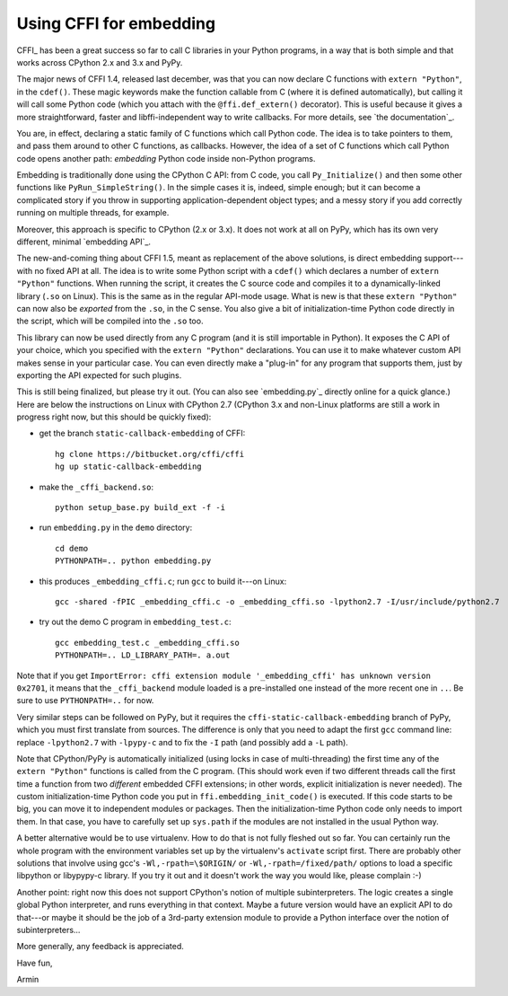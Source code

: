========================
Using CFFI for embedding
========================

CFFI_ has been a great success so far to call C libraries in your
Python programs, in a way that is both simple and that works across
CPython 2.x and 3.x and PyPy.

The major news of CFFI 1.4, released last december, was that you can
now declare C functions with ``extern "Python"``, in the ``cdef()``.
These magic keywords make the function callable from C (where it is
defined automatically), but calling it will call some Python code
(which you attach with the ``@ffi.def_extern()`` decorator).  This is
useful because it gives a more straightforward, faster and
libffi-independent way to write callbacks.  For more details, see `the
documentation`_.

You are, in effect, declaring a static family of C functions which
call Python code.  The idea is to take pointers to them, and pass them
around to other C functions, as callbacks.  However, the idea of a set
of C functions which call Python code opens another path: *embedding*
Python code inside non-Python programs.

Embedding is traditionally done using the CPython C API: from C code,
you call ``Py_Initialize()`` and then some other functions like
``PyRun_SimpleString()``.  In the simple cases it is, indeed, simple
enough; but it can become a complicated story if you throw in
supporting application-dependent object types; and a messy story if
you add correctly running on multiple threads, for example.

Moreover, this approach is specific to CPython (2.x or 3.x).  It does
not work at all on PyPy, which has its own very different, minimal
`embedding API`_.

The new-and-coming thing about CFFI 1.5, meant as replacement of the
above solutions, is direct embedding support---with no fixed API at
all.  The idea is to write some Python script with a ``cdef()`` which
declares a number of ``extern "Python"`` functions.  When running the
script, it creates the C source code and compiles it to a
dynamically-linked library (``.so`` on Linux).  This is the same as in
the regular API-mode usage.  What is new is that these ``extern
"Python"`` can now also be *exported* from the ``.so``, in the C
sense.  You also give a bit of initialization-time Python code
directly in the script, which will be compiled into the ``.so`` too.

This library can now be used directly from any C program (and it is
still importable in Python).  It exposes the C API of your choice,
which you specified with the ``extern "Python"`` declarations.  You
can use it to make whatever custom API makes sense in your particular
case.  You can even directly make a "plug-in" for any program that
supports them, just by exporting the API expected for such plugins.

This is still being finalized, but please try it out.  (You can also
see `embedding.py`_ directly online for a quick glance.)  Here are
below the instructions on Linux with CPython 2.7 (CPython 3.x and
non-Linux platforms are still a work in progress right now, but this
should be quickly fixed):

* get the branch ``static-callback-embedding`` of CFFI::

      hg clone https://bitbucket.org/cffi/cffi
      hg up static-callback-embedding

* make the ``_cffi_backend.so``::

      python setup_base.py build_ext -f -i

* run ``embedding.py`` in the ``demo`` directory::

      cd demo
      PYTHONPATH=.. python embedding.py

* this produces ``_embedding_cffi.c``; run ``gcc`` to build it---on Linux::

      gcc -shared -fPIC _embedding_cffi.c -o _embedding_cffi.so -lpython2.7 -I/usr/include/python2.7

* try out the demo C program in ``embedding_test.c``::

      gcc embedding_test.c _embedding_cffi.so
      PYTHONPATH=.. LD_LIBRARY_PATH=. a.out

Note that if you get ``ImportError: cffi extension module
'_embedding_cffi' has unknown version 0x2701``, it means that the
``_cffi_backend`` module loaded is a pre-installed one instead of the
more recent one in ``..``.  Be sure to use ``PYTHONPATH=..`` for now.

Very similar steps can be followed on PyPy, but it requires the
``cffi-static-callback-embedding`` branch of PyPy, which you must
first translate from sources.  The difference is only that you need to
adapt the first ``gcc`` command line: replace ``-lpython2.7`` with
``-lpypy-c`` and to fix the ``-I`` path (and possibly add a ``-L``
path).

Note that CPython/PyPy is automatically initialized (using locks in
case of multi-threading) the first time any of the ``extern "Python"``
functions is called from the C program.  (This should work even if two
different threads call the first time a function from two *different*
embedded CFFI extensions; in other words, explicit initialization is
never needed).  The custom initialization-time Python code you put in
``ffi.embedding_init_code()`` is executed.  If this code starts to be
big, you can move it to independent modules or packages.  Then the
initialization-time Python code only needs to import them.  In that
case, you have to carefully set up ``sys.path`` if the modules are not
installed in the usual Python way.

A better alternative would be to use virtualenv.  How to do that is
not fully fleshed out so far.  You can certainly run the whole program
with the environment variables set up by the virtualenv's ``activate``
script first.  There are probably other solutions that involve using
gcc's ``-Wl,-rpath=\$ORIGIN/`` or ``-Wl,-rpath=/fixed/path/`` options
to load a specific libpython or libypypy-c library.  If you try it out
and it doesn't work the way you would like, please complain :-)

Another point: right now this does not support CPython's notion of
multiple subinterpreters.  The logic creates a single global Python
interpreter, and runs everything in that context.  Maybe a future
version would have an explicit API to do that---or maybe it should be
the job of a 3rd-party extension module to provide a Python interface
over the notion of subinterpreters...

More generally, any feedback is appreciated.


Have fun,

Armin
